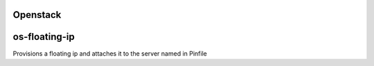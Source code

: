 Openstack
=========

os-floating-ip
==============
Provisions a floating ip and attaches it to the server named in Pinfile
